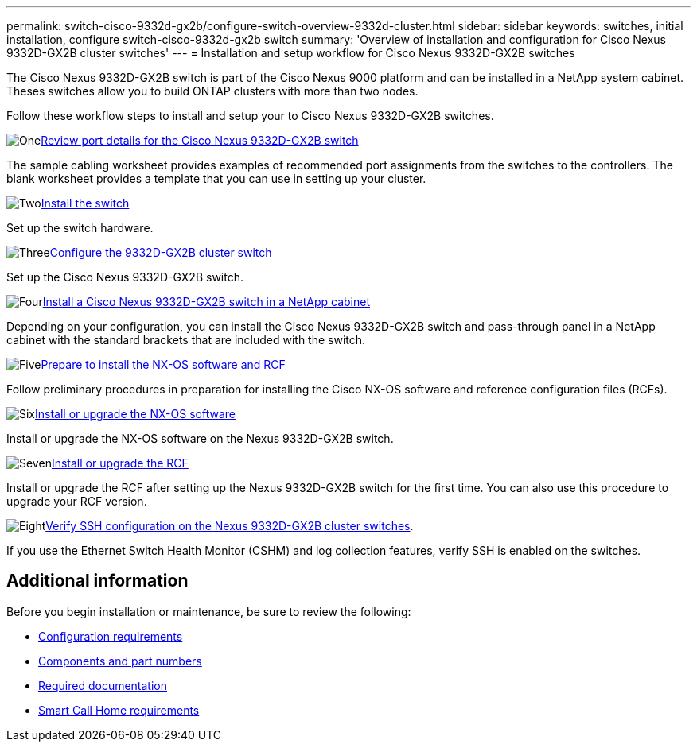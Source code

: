 ---
permalink: switch-cisco-9332d-gx2b/configure-switch-overview-9332d-cluster.html
sidebar: sidebar
keywords: switches, initial installation, configure switch-cisco-9332d-gx2b switch
summary: 'Overview of installation and configuration for Cisco Nexus 9332D-GX2B cluster switches'
---
= Installation and setup workflow for Cisco Nexus 9332D-GX2B switches

:icons: font
:imagesdir: ../media/

[.lead]
The Cisco Nexus 9332D-GX2B switch is part of the Cisco Nexus 9000 platform and can be installed in a NetApp system cabinet. Theses switches allow you to build ONTAP clusters with more than two nodes. 

//== Initial configuration overview

Follow these workflow steps to install and setup your to Cisco Nexus 9332D-GX2B switches.

.image:https://raw.githubusercontent.com/NetAppDocs/common/main/media/number-1.png[One]link:configure-setup-ports-9332d.html[Review port details for the Cisco Nexus 9332D-GX2B switch]
[role="quick-margin-para"]
The sample cabling worksheet provides examples of recommended port assignments from the switches to the controllers. The blank worksheet provides a template that you can use in setting up your cluster.

.image:https://raw.githubusercontent.com/NetAppDocs/common/main/media/number-2.png[Two]link:install-switch-9332d-cluster.html[Install the switch]
[role="quick-margin-para"]
Set up the switch hardware.

.image:https://raw.githubusercontent.com/NetAppDocs/common/main/media/number-3.png[Three]link:setup-switch-9332d-cluster.html[Configure the 9332D-GX2B cluster switch]
[role="quick-margin-para"]
Set up the Cisco Nexus 9332D-GX2B switch.

.image:https://raw.githubusercontent.com/NetAppDocs/common/main/media/number-4.png[Four]link:install-switch-and-passthrough-panel-9332d-cluster.html[Install a Cisco Nexus 9332D-GX2B switch in a NetApp cabinet]
[role="quick-margin-para"]
Depending on your configuration, you can install the Cisco Nexus 9332D-GX2B switch and pass-through panel in a NetApp cabinet with the standard brackets that are included with the switch.

.image:https://raw.githubusercontent.com/NetAppDocs/common/main/media/number-5.png[Five]link:install-nxos-overview-9332d-cluster.html[Prepare to install the NX-OS software and RCF]
[role="quick-margin-para"]
Follow preliminary procedures in preparation for installing the Cisco NX-OS software and reference configuration files (RCFs).


.image:https://raw.githubusercontent.com/NetAppDocs/common/main/media/number-6.png[Six]link:install-nxos-software-9332d-cluster.html[Install or upgrade the NX-OS software]
[role="quick-margin-para"]
Install or upgrade the NX-OS software on the Nexus 9332D-GX2B switch.

.image:https://raw.githubusercontent.com/NetAppDocs/common/main/media/number-7.png[Seven]link:install-upgrade-rcf-overview-cluster.html[Install or upgrade the RCF]
[role="quick-margin-para"]
Install or upgrade the RCF after setting up the Nexus 9332D-GX2B switch for the first time. You can also use this procedure to upgrade your RCF version.

.image:https://raw.githubusercontent.com/NetAppDocs/common/main/media/number-8.png[Eight]link:configure-ssh-keys.html[Verify SSH configuration on the Nexus 9332D-GX2B cluster switches]. 
[role="quick-margin-para"]
If you use the Ethernet Switch Health Monitor (CSHM) and log collection features, verify SSH is enabled on the switches.

== Additional information

Before you begin installation or maintenance, be sure to review the following:

* link:configure-reqs-9332d-cluster.html[Configuration requirements]
* link:components-9332d-cluster.html[Components and part numbers]
* link:required-documentation-9332d-cluster.html[Required documentation]
* link:smart-call-9332d-cluster.html[Smart Call Home requirements]

// New content for OAM project, AFFFASDOC-331, 2025-MAY-06